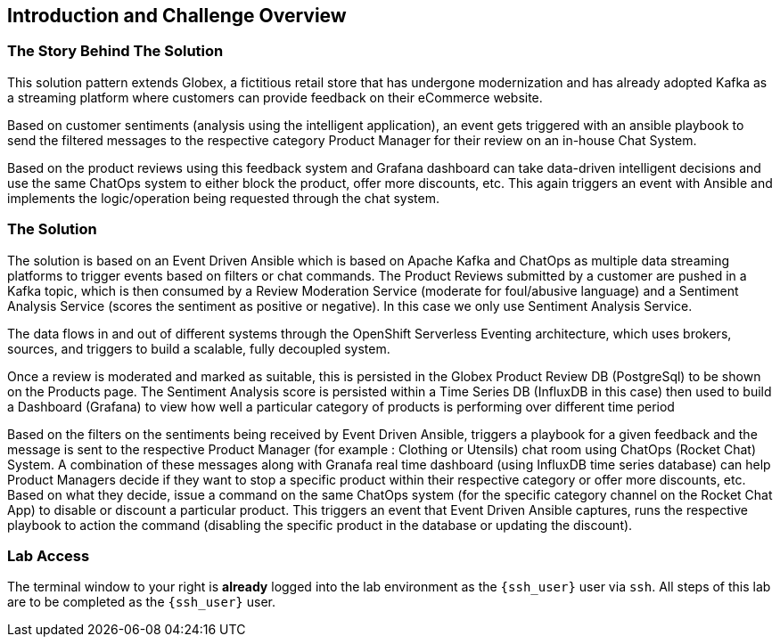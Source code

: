 == Introduction and Challenge Overview

=== The Story Behind The Solution 

This solution pattern extends Globex, a fictitious retail store that has undergone modernization and has already adopted Kafka as a streaming platform where customers can provide feedback on their eCommerce website.

Based on customer sentiments (analysis using the intelligent application), an event gets triggered with an ansible playbook to send the filtered messages to the respective category Product Manager for their review on an in-house Chat System.

Based on the product reviews using this feedback system and Grafana dashboard can take data-driven intelligent decisions and use the same ChatOps system to either block the product, offer more discounts, etc. This again triggers an event with Ansible and implements the logic/operation being requested through the chat system. 


=== The Solution

The solution is based on an Event Driven Ansible which is based on Apache Kafka and ChatOps as multiple data streaming platforms to trigger events based on filters or chat commands. The Product Reviews submitted by a customer are pushed in a Kafka topic, which is then consumed by a Review Moderation Service (moderate for foul/abusive language) and a Sentiment Analysis Service (scores the sentiment as positive or negative). In this case we only use Sentiment Analysis Service.

The data flows in and out of different systems through the OpenShift Serverless Eventing architecture, which uses brokers, sources, and triggers to build a scalable, fully decoupled system.

Once a review is moderated and marked as suitable, this is persisted in the Globex Product Review DB (PostgreSql) to be shown on the Products page. The Sentiment Analysis score is persisted within a Time Series DB (InfluxDB in this case) then used to build a Dashboard (Grafana) to view how well a particular category of products is performing over different time period

Based on the filters on the sentiments being received by Event Driven Ansible, triggers a playbook for a given feedback and the message is sent to the respective Product Manager (for example : Clothing or Utensils) chat room using ChatOps (Rocket Chat) System. A combination of these messages along with Granafa real time dashboard (using InfluxDB time series database) can help Product Managers decide if they want to stop a specific product within their respective category or offer more discounts, etc. Based on what they decide, issue a command on the same ChatOps system (for the specific category channel on the Rocket Chat App) to disable or discount a particular product. This triggers an event that Event Driven Ansible captures, runs the respective playbook to action the command (disabling the specific product in the database or updating the discount). 

=== Lab Access

The terminal window to your right is *already* logged into the lab environment as the `{ssh_user}` user via `ssh`.
All steps of this lab are to be completed as the `{ssh_user}` user.
